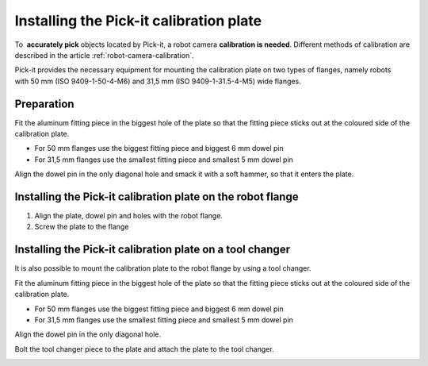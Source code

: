 Installing the Pick-it calibration plate
========================================

To  **accurately pick** objects located by Pick-it, a robot
camera \ **calibration is needed**. Different methods of calibration are
described in the article :ref:`robot-camera-calibration`.

Pick-it provides the necessary equipment for mounting the calibration
plate on two types of flanges, namely robots with 50 mm (ISO
9409-1-50-4-M6) and 31,5 mm (ISO 9409-1-31.5-4-M5) wide flanges.

Preparation
-----------

Fit the aluminum fitting piece in the biggest hole of the plate so that
the fitting piece sticks out at the coloured side of the calibration
plate.

-  For 50 mm flanges use the biggest fitting piece and biggest 6 mm
   dowel pin
-  For 31,5 mm flanges use the smallest fitting piece and smallest 5 mm
   dowel pin

Align the dowel pin in the only diagonal hole and smack it with a soft
hammer, so that it enters the plate.

.. image:: /assets/images/First-steps/Calibration-plate-dowel-pin.jpg

Installing the Pick-it calibration plate on the robot flange
------------------------------------------------------------

#. Align the plate, dowel pin and holes with the robot flange.
#. Screw the plate to the flange

.. image:: /assets/images/First-steps/Calibration-plate-robot-flange.jpg

Installing the Pick-it calibration plate on a tool changer
----------------------------------------------------------

It is also possible to mount the calibration plate to the robot flange
by using a tool changer.

Fit the aluminum fitting piece in the biggest hole of the plate so that
the fitting piece sticks out at the coloured side of the calibration
plate.

-  For 50 mm flanges use the biggest fitting piece and biggest 6 mm
   dowel pin
-  For 31,5 mm flanges use the smallest fitting piece and smallest 5 mm
   dowel pin

Align the dowel pin in the only diagonal hole.

Bolt the tool changer piece to the plate and attach the plate to the
tool changer.

.. image:: /assets/images/First-steps/Calibration-plate-tool-changer.jpg